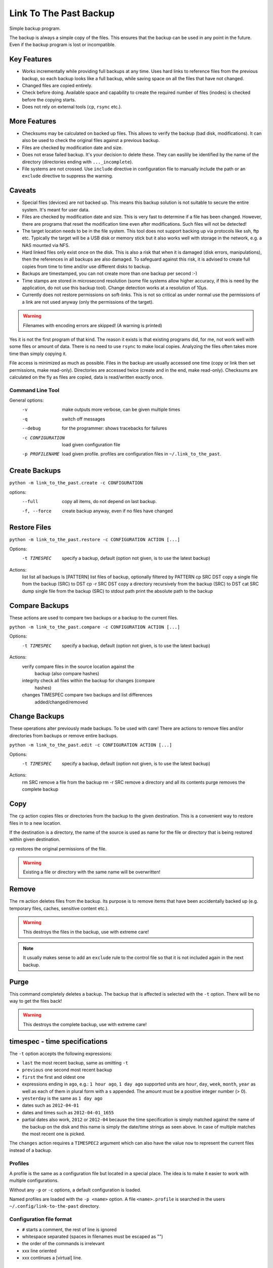 =========================
 Link To The Past Backup
=========================

Simple backup program.

The backup is always a simple copy of the files. This ensures that the backup
can be used in any point in the future. Even if the backup program is lost or
incompatible.

Key Features
------------

- Works incrementally while providing full backups at any time. Uses hard
  links to reference files from the previous backup, so each backup looks like
  a full backup, while saving space on all the files that have not changed.

- Changed files are copied entirely.

- Check before doing. Available space and capability to create the required
  number of files (inodes) is checked before the copying starts.

- Does not rely on external tools (``cp``, ``rsync`` etc.).


More Features
-------------

- Checksums may be calculated on backed up files. This allows to verify the
  backup (bad disk, modifications). It can also be used to check the
  original files against a previous backup.

- Files are checked by modification date and size.

- Does not erase failed backup. It's your decision to delete these. They
  can easilily be identified by the name of the directory (directories
  ending with ``..._incomplete``).

- File systems are not crossed. Use ``include`` directive in configuration
  file to manually include the path or an ``exclude`` directive to suppress
  the warning.


Caveats
-------

- Special files (devices) are not backed up. This means this backup solution
  is not suitable to secure the entire system. It's meant for user data.

- Files are checked by modification date and size. This is very fast to
  determine if a file has been changed. However, there are programs that
  reset the modification time even after modifications. Such files will
  not be detected!

- The target location needs to be in the file system. This tool does not
  support backing up via protocols like ssh, ftp etc. Typically the target
  will be a USB disk or memory stick but it also works well with storage in
  the network, e.g. a NAS mounted via NFS.

- Hard linked files only exist once on the disk. This is also a risk that when
  it is damaged (disk errors, manipulations), then the references in all
  backups are also damaged. To safeguard against this risk, it is advised to
  create full copies from time to time and/or use different disks to backup.

- Backups are timestamped, you can not create more than one backup per second
  :-)

- Time stamps are stored in microsecond resolution (some file systems allow
  higher accuracy, if this is need by the application, do not use this backup
  tool). Change detection works at a resolution of 10µs.

- Currently does not restore permissions on soft-links. This is not so
  critical as under normal use the permissions of a link are not used
  anyway (only the permissions of the target).

.. warning:: Filenames with encoding errors are skipped! (A warning is printed)


Yes it is not the first program of that kind. The reason it exists is that
existing programs did, for me, not work well with some files or amount of
data. There is no need to use ``rsync`` to make local copies. Analyzing the files
often takes more time than simply copying it.

File access is minimized as much as possible. Files in the backup are usually
accessed one time (copy or link then set permissions, make read-only).
Directories are accessed twice (create and in the end, make read-only).
Checksums are calculated on the fly as files are copied, data is read/written
exactly once.


Command Line Tool
=================

General options:
    -v                  make outputs more verbose, can be given multiple times
    -q                  switch off messages
    --debug             for the programmer: shows tracebacks for failures
    -c CONFIGURATION    load given configuration file
    -p PROFILENAME      load given profile. profiles are configuration files
                        in ``~/.link_to_the_past``.

Create Backups
--------------
``python -m link_to_the_past.create -c CONFIGURATION``

options:
    --full              copy all items, do not depend on last backup.
    -f, --force         create backup anyway, even if no files have changed


Restore Files
-------------
``python -m link_to_the_past.restore -c CONFIGURATION ACTION [...]``

Options:
    -t TIMESPEC         specify a backup, default (option not given, is to use
                        the latest backup)

Actions:
    list                list all backups
    ls [PATTERN]        list files of backup, optionally filtered by PATTERN
    cp SRC DST          copy a single file from the backup (SRC) to DST
    cp -r SRC DST       copy a directory recursively from the backup (SRC) to DST
    cat SRC             dump single file from the backup (SRC) to stdout
    path                print the absolute path to the backup


Compare Backups
---------------
These actions are used to compare two backups or a backup to the current
files.


``python -m link_to_the_past.compare -c CONFIGURATION ACTION [...]``

Options:
    -t TIMESPEC         specify a backup, default (option not given, is to use
                        the latest backup)

Actions:
    verify              compare files in the source location against the
                        backup (also compare hashes)
    integrity           check all files within the backup for changes (compare
                        hashes)
    changes TIMESPEC    compare two backups and list differences
                        added/changed/removed


Change Backups
--------------
These operations alter previously made backups. To be used with care!
There are actions to remove files and/or directories from backups or
remove entire backups.


``python -m link_to_the_past.edit -c CONFIGURATION ACTION [...]``

Options:
    -t TIMESPEC         specify a backup, default (option not given, is to use
                        the latest backup)

Actions:
    rm SRC              remove a file from the backup
    rm -r SRC           remove a directory and all its contents
    purge               removes the complete backup


Copy
----
The ``cp`` action copies files or directories from the backup to the given
destination. This is a convenient way to restore files in to a new location.

If the destination is a directory, the name of the source is used as name for the
file or directory that is being restored within given destination.

``cp`` restores the original permissions of the file.

.. warning:: Existing a file or directory with the same name will be overwritten!


Remove
------
The ``rm`` action deletes files from the backup. Its purpose is to remove
items that have been accidentally backed up (e.g. temporary files, caches,
sensitive content etc.).

.. warning:: This destroys the files in the backup, use with extreme care!

.. note:: It usually makes sense to add an ``exclude`` rule to the
          control file so that it is not included again in the next backup.

Purge
-----
This command completely deletes a backup. The backup that is affected is
selected with the ``-t`` option. There will be no way to get the files back!

.. warning:: This destroys the complete backup, use with extreme care!


timespec - time specifications
------------------------------
The ``-t`` option accepts the following expressions:

- ``last`` the most recent backup, same as omitting ``-t``
- ``previous`` one second most recent backup
- ``first`` the first and oldest one
- expressions ending in ``ago``, e.g.: ``1 hour ago``, ``1 day ago``
  supported units are ``hour``, ``day``, ``week``, ``month``, ``year`` as well
  as each of them in plural form with a ``s`` appended. The amount must be a
  positive integer number (> 0).
- ``yesterday`` is the same as ``1 day ago``
- dates such as ``2012-04-01``
- dates and times such as ``2012-04-01_1655``
- partial dates also work, ``2012`` or ``2012-04`` because the time
  specification is simply matched against the name of the backup on the disk
  and this name is simply the date/time strings as seen above. In case of
  multiple matches the most recent one is picked.

The ``changes`` action requires a ``TIMESPEC2`` argument which can also have
the value ``now`` to represent the current files instead of a backup.


Profiles
========
A profile is the same as a configuration file but located in a special place.
The idea is to make it easier to work with multiple configurations.

Without any ``-p`` or ``-c`` options, a default configuration is loaded.

Named profiles are loaded with the ``-p <name>`` option. A file 
``<name>.profile`` is searched in the users ``~/.config/link-to-the-past``
directory.


Configuration file format
=========================
- ``#`` starts a comment, the rest of line is ignored
- whitespace separated (spaces in filenames must be escaped as "\ ")
- the order of the commands is irrelevant
- xxx   line oriented
- xxx  \ continues a [virtual] line.

Backup control files
--------------------
``include <path>``
    adds the path to the backup

``exclude <shell-pattern>``
    excludes files and directories matching the pattern

``load_config <path>``
    Load an other configuration file. This may be useful if a common
    include/exclude list is (re-)used in different configuration files.

``hash <name>``
    Specify the hash function to use. No hashing will be performed if the
    directive is absent.

    Available hash functions:
    - CRC32 (non-cryptographic)
    - SHA-256
    - SHA-512
    - MD5 (collisions known)

    Note that the cryptographic value is very limited as long as the file list
    is stored alongside the backup. To secure against intentional changes, the
    file list has to be stored at a different, safe location or has to be
    protected by other means (e.g. PGP/gpg).

    CRC32 yields the shortest hash string which means the file list stays
    smaller compared to the other algorithms, it is not cryptographic though.

- xxx? ignore-mode, ignore-ids, always-copy <shell-pattern>


File Lists
----------
``hash <name>``
    Specify the hash function to use.
    See also ``hash`` directive of the control file format above.

``p1 <mode> <uid> <gid> <size> <atime> <mtime> <flags> <hash> <path>``
    - ``<flags>`` may be ``-`` if not supported
    - directory or file etc. is determined by ``<mode>``
    - all fields except ``<hash>`` and ``<path>`` are decimal numbers, access and
      modification times are floats the others integers.
    - ``<path>`` must not contain spaces. escapes are allowed, including ``"\ "``.
    - ``<hash>`` is a string of printable characters, e.g. ``123ABC4D``.
      See also ``hash`` directive above.


TODO and ideas
==============
- commands
  - list one file in all backups
  - grep contents of [one] file[s] in all backups
  - locate -> search for matching filenames
  - autoclean -> remove incomplete backups
- change detection via hash sums or other means? there may be applications
  that change files, keeping the size and faking the mtime.
- config file
  - force-copy PATTERN
  - enable-checksum PATTERN

- idea for exclude pattern: "nobackup" in filename
- rangliste der grössten files bei backup, frage bevor start
- expand list command:
  include date like, "this week", "monday, two weeks ago", "yesterday",
  "today", "last month", "last year" etc.


Indexer
- excludes
- includes

CreateBackup
- source_root
- backup_root

RestoreBackup
- backup_root

CompareBackup
- root1
- root2
